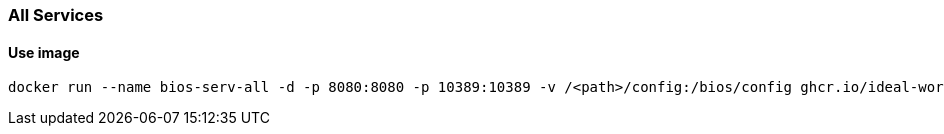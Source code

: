 === All Services

==== Use image

[source,sh]
----
docker run --name bios-serv-all -d -p 8080:8080 -p 10389:10389 -v /<path>/config:/bios/config ghcr.io/ideal-world/bios-serv-all:latest
----
